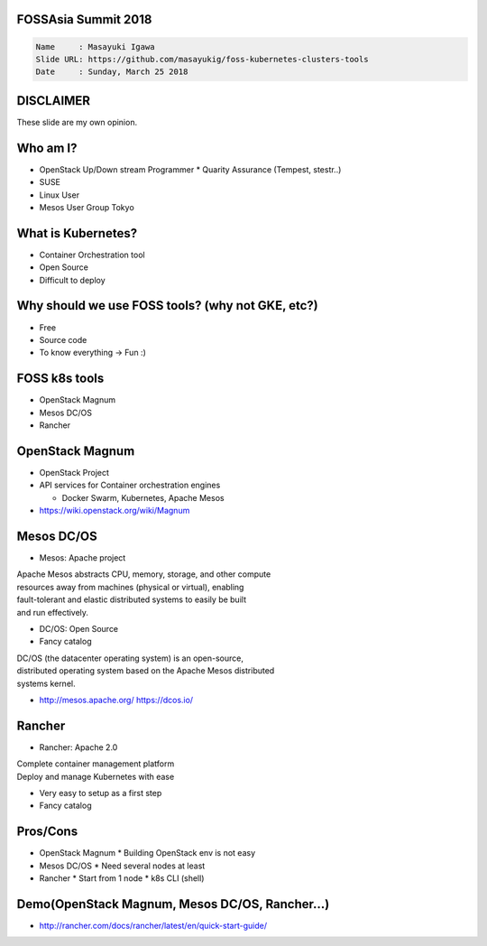 FOSSAsia Summit 2018
====================

.. figlet:: Comparison of FOSS k8s management tools

.. code:: yaml

   Name     : Masayuki Igawa
   Slide URL: https://github.com/masayukig/foss-kubernetes-clusters-tools
   Date     : Sunday, March 25 2018

.. Kubernetes(k8s) is the most popular and famous container orchestration
   software these days. And we can use it through Kubernetes as a
   Services such as GKE, EKS, etc on public clouds. However, I love FOSS!
   So, I'd like to use it on my machine (I call this my "private" cloud)
   as possible :) Fortunately, there are so many k8s FOSS cluster
   management/deployment tools recently such as OpenStack Magnum, Mesos
   DC/OS, Rancher, etc.. We can use them as alternatives.

   In this talk, attendees will get to know "what is Kubernetes?", "how
   do we deploy it?", "What's the difference between the k8s FOSS
   management tools?" and their pros and cons.

DISCLAIMER
==========

| These slide are my own opinion.


Who am I?
=========

.. container:: progressive

   * OpenStack Up/Down stream Programmer
     * Quarity Assurance (Tempest, stestr..)
   * SUSE
   * Linux User
   * Mesos User Group Tokyo


What is Kubernetes?
===================

.. container:: progressive

   * Container Orchestration tool
   * Open Source
   * Difficult to deploy


Why should we use FOSS tools? (why not GKE, etc?)
=================================================

.. container:: progressive

   * Free
   * Source code
   * To know everything -> Fun :)

FOSS k8s tools
==============

.. container:: progressive

   * OpenStack Magnum
   * Mesos DC/OS
   * Rancher


OpenStack Magnum
================

.. container:: progressive

   * OpenStack Project
   * API services for Container orchestration engines

     * Docker Swarm, Kubernetes, Apache Mesos
   * https://wiki.openstack.org/wiki/Magnum

Mesos DC/OS
===========

.. container:: progressive

   * Mesos: Apache project

| Apache Mesos abstracts CPU, memory, storage, and other compute
| resources away from machines (physical or virtual), enabling
| fault-tolerant and elastic distributed systems to easily be built
| and run effectively.

.. container:: progressive

   * DC/OS: Open Source
   * Fancy catalog

| DC/OS (the datacenter operating system) is an open-source,
| distributed operating system based on the Apache Mesos distributed
| systems kernel.

.. container:: progressive

   * http://mesos.apache.org/
     https://dcos.io/


Rancher
=======

.. container:: progressive

   * Rancher: Apache 2.0

| Complete container management platform
| Deploy and manage Kubernetes with ease

.. container:: progressive

   * Very easy to setup as a first step
   * Fancy catalog

Pros/Cons
=========

.. container:: progressive

   * OpenStack Magnum
     * Building OpenStack env is not easy
   * Mesos DC/OS
     * Need several nodes at least
   * Rancher
     * Start from 1 node
     * k8s CLI (shell)


Demo(OpenStack Magnum, Mesos DC/OS, Rancher...)
===============================================

* http://rancher.com/docs/rancher/latest/en/quick-start-guide/


